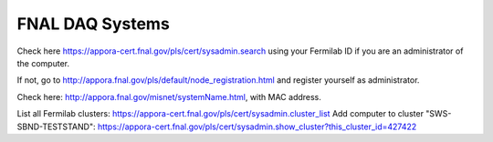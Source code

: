 FNAL DAQ Systems
===========================================


Check here https://appora-cert.fnal.gov/pls/cert/sysadmin.search using your Fermilab ID if you are an administrator of the computer.

If not, go to http://appora.fnal.gov/pls/default/node_registration.html and register yourself as administrator.

Check here: http://appora.fnal.gov/misnet/systemName.html, with MAC address.

List all Fermilab clusters: https://appora-cert.fnal.gov/pls/cert/sysadmin.cluster_list
Add computer to cluster "SWS-SBND-TESTSTAND": https://appora-cert.fnal.gov/pls/cert/sysadmin.show_cluster?this_cluster_id=427422
